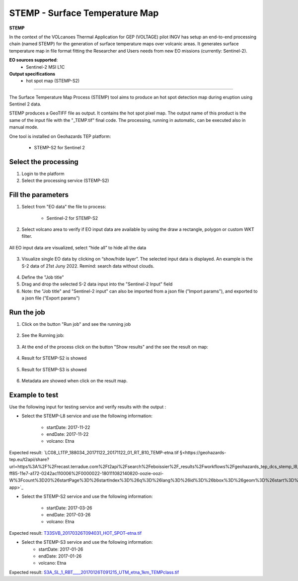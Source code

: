 STEMP - Surface Temperature Map
================================

.. image:: assets/tuto_stemp-s2_icon.png

**STEMP**

In the context of the VOLcanoes Thermal Application for GEP (VOLTAGE) pilot INGV has setup an end-to-end processing chain (named STEMP) for the generation of surface temperature maps over volcanic areas. It generates surface temperature map in file format fitting the Researcher and Users needs from new EO missions (currently: Sentinel-2). 

**EO sources supported**:
        - Sentinel-2 MSI L1C
        
**Output specifications**
        - hot spot map (STEMP-S2)

-----

The Surface Temperature Map Process (STEMP) tool aims to produce an hot spot detection map during eruption using Sentinel 2 data.

STEMP produces a GeoTIFF file as output. It contains the hot spot pixel map. The output name of this product is the same of the input file with the "_TEMP.tif" final code. The processing, running in automatic, can be executed also in manual mode.

One tool is installed on Geohazards TEP platform: 

	- STEMP-S2 for Sentinel 2

Select the processing
---------------------

1. Login to the platform
2. Select the processing service (STEMP-S2)

.. figure:: assets/tuto_stemp_1_s2.png
	:figclass: align-center
        :width: 750px
        :align: center
 
Fill the parameters 
-------------------

1. Select from "EO data" the file to process: 

	- Sentinel-2 for STEMP-S2

.. figure:: assets/tuto_stemp_2_s2.png
	:figclass: align-center
        :width: 750px
        :align: center 
 
2. Select volcano area to verify if EO input data are available by using the draw a rectangle, polygon or custom WKT filter.

.. figure:: assets/tuto_stemp_3_s2.png
	:figclass: align-center
        :width: 750px
        :align: center 

All EO input data are visualized, select “hide all” to hide all the data 

.. figure:: assets/tuto_stemp_4_s2.png
	:figclass: align-center
        :width: 750px
        :align: center  

3. Visualize single EO data by clicking on “show/hide layer”. The selected input data is displayed. An example is the S-2 data of 21st Juny 2022. Remind: search data without clouds. 

.. figure:: assets/tuto_stemp_5_s2.png
	:figclass: align-center
        :width: 750px
        :align: center 

4. Define the "Job title"
5. Drag and drop the selected S-2 data input into the "Sentinel-2 Input" field
6. Note: the "Job title" and "Sentinel-2 input" can also be imported from a json file ("Import params"), and exported to a json file ("Export params") 

.. figure:: assets/tuto_stemp_6_s2.png
	:figclass: align-center
        :width: 750px
        :align: center 

Run the job
-----------

1. Click on the button "Run job" and see the running job

.. figure:: assets/tuto_stemp_7.png
	:figclass: align-center
        :width: 750px
        :align: center 

2. See the Running job:

.. figure:: assets/tuto_stemp_8.png
	:figclass: align-center
        :width: 750px
        :align: center 

3. At the end of the process click on the button "Show results" and the see the result on map: 

.. figure:: assets/tuto_stemp_9.png
	:figclass: align-center
        :width: 750px
        :align: center 
 
4. Result for STEMP-S2 is showed

.. figure:: assets/tuto_stemp_10.png
	:figclass: align-center
        :width: 750px
        :align: center 

5. Result for STEMP-S3 is showed

.. figure:: assets/tuto_stemp_11.png
	:figclass: align-center
        :width: 750px
        :align: center 

6. Metadata are showed when click on the result map.
 
.. figure:: assets/tuto_stemp_12.png
	:figclass: align-center
        :width: 750px
        :align: center 

Example to test
---------------

Use  the following input for testing service and verify results with the output :  
        
- Select the STEMP-L8 service and use the following information:

        - startDate: 2017-11-22
        - endDate:  2017-11-22
        - volcano:   Etna

Expected result: `LC08_L1TP_188034_20171122_20171122_01_RT_B10_TEMP-etna.tif 
§<https://geohazards-tep.eu/t2api/share?url=https%3A%2F%2Frecast.terradue.com%2Ft2api%2Fsearch%2Feboissier%2F_results%2Fworkflows%2Fgeohazards_tep_dcs_stemp_l8_dcs_stemp_l8_1_0_7%2Frun%2F29ca0494-ff85-11e7-a172-0242ac110006%2F0000022-180111082140820-oozie-oozi-W%3Fcount%3D20%26startPage%3D%26startIndex%3D%26q%3D%26lang%3D%26id%3D%26bbox%3D%26geom%3D%26start%3D%26stop%3D&id=volcanmonitoring-app>`_
 
- Select the STEMP-S2 service and use the following information:
        
        - startDate: 2017-03-26
        - endDate:  2017-03-26
        - volcano:   Etna

Expected result: `T33SVB_20170326T094031_HOT_SPOT-etna.tif 
<https://geohazards-tep.eu/t2api/share?url=https%3A%2F%2Frecast.terradue.com%2Ft2api%2Fsearch%2Feboissier%2F_results%2Fworkflows%2Fgeohazards_tep_dcs_stemp_s2_dcs_stemp_s2_1_0_2%2Frun%2Fc6d60c68-ff87-11e7-b373-0242ac110003%2F0000023-180111082140820-oozie-oozi-W%3Fcount%3D20%26startPage%3D%26startIndex%3D%26q%3D%26lang%3D%26id%3D%26bbox%3D%26geom%3D%26start%3D%26stop%3D&id=volcanmonitoring-app>`_

- Select the STEMP-S3 service and use the following information:
        - startDate:  2017-01-26
        - endDate:   2017-01-26
        - volcano:    Etna

Expected result: `S3A_SL_1_RBT____20170126T091215_UTM_etna_1km_TEMPclass.tif 
<https://geohazards-tep.eu/t2api/share?url=https%3A%2F%2Frecast.terradue.com%2Ft2api%2Fsearch%2Feboissier%2F_results%2Fworkflows%2Fgeohazards_tep_dcs_stemp_s3_dcs_stemp_s3_1_0_3%2Frun%2Fdbaf4616-0029-11e8-8a31-0242ac110003%2F0000028-180111082140820-oozie-oozi-W%3Fcount%3D20%26startPage%3D%26startIndex%3D%26q%3D%26lang%3D%26id%3D%26bbox%3D%26geom%3D%26start%3D%26stop%3D&id=volcanmonitoring-app>`_

